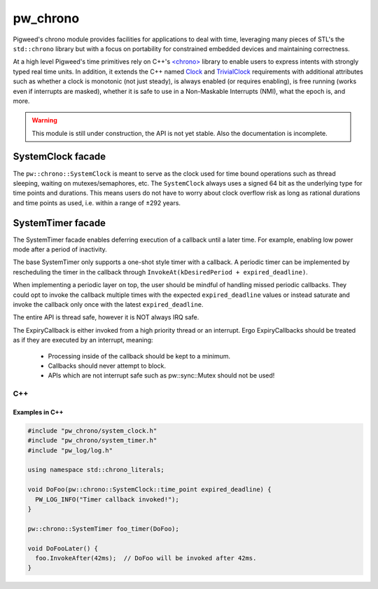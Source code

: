 .. _module-pw_chrono:

=========
pw_chrono
=========
Pigweed's chrono module provides facilities for applications to deal with time,
leveraging many pieces of STL's the ``std::chrono`` library but with a focus
on portability for constrained embedded devices and maintaining correctness.

At a high level Pigweed's time primitives rely on C++'s
`<chrono> <https://en.cppreference.com/w/cpp/header/chrono>`_ library to enable
users to express intents with strongly typed real time units. In addition, it
extends the C++ named
`Clock <https://en.cppreference.com/w/cpp/named_req/Clock>`_ and
`TrivialClock <https://en.cppreference.com/w/cpp/named_req/TrivialClock>`_
requirements with additional attributes such as whether a clock is monotonic
(not just steady), is always enabled (or requires enabling), is free running
(works even if interrupts are masked), whether it is safe to use in a
Non-Maskable Interrupts (NMI), what the epoch is, and more.

.. warning::
  This module is still under construction, the API is not yet stable. Also the
  documentation is incomplete.

------------------
SystemClock facade
------------------
The ``pw::chrono::SystemClock`` is meant to serve as the clock used for time
bound operations such as thread sleeping, waiting on mutexes/semaphores, etc.
The ``SystemClock`` always uses a signed 64 bit as the underlying type for time
points and durations. This means users do not have to worry about clock overflow
risk as long as rational durations and time points as used, i.e. within a range
of ±292 years.

------------------
SystemTimer facade
------------------
The SystemTimer facade enables deferring execution of a callback until a later
time. For example, enabling low power mode after a period of inactivity.

The base SystemTimer only supports a one-shot style timer with a callback.
A periodic timer can be implemented by rescheduling the timer in the callback
through ``InvokeAt(kDesiredPeriod + expired_deadline)``.

When implementing a periodic layer on top, the user should be mindful of
handling missed periodic callbacks. They could opt to invoke the callback
multiple times with the expected ``expired_deadline`` values or instead saturate
and invoke the callback only once with the latest ``expired_deadline``.

The entire API is thread safe, however it is NOT always IRQ safe.

The ExpiryCallback is either invoked from a high priority thread or an
interrupt. Ergo ExpiryCallbacks should be treated as if they are executed by an
interrupt, meaning:

 * Processing inside of the callback should be kept to a minimum.

 * Callbacks should never attempt to block.

 * APIs which are not interrupt safe such as pw::sync::Mutex should not be used!

C++
---
.. cpp:class:: pw::chrono::SystemTimer

  .. cpp:function:: SystemTimer(ExpiryCallback callback)

    Constructs the SystemTimer based on the user provided
    ``pw::Function<void(SystemClock::time_point expired_deadline)>``. Note that
    The ExpiryCallback is either invoked from a high priority thread or an
    interrupt.

    .. note::
      For a given timer instance, its ExpiryCallback will not preempt itself.
      This makes it appear like there is a single executor of a timer instance's
      ExpiryCallback.

  .. cpp:function:: void InvokeAfter(chrono::SystemClock::duration delay)

    Invokes the expiry callback as soon as possible after at least the
    specified duration.

    Scheduling a callback cancels the existing callback (if pending).
    If the callback is already being executed while you reschedule it, it will
    finish callback execution to completion. You are responsible for any
    critical section locks which may be needed for timer coordination.

    This is thread safe, it may not be IRQ safe.

  .. cpp:function:: void InvokeAt(chrono::SystemClock::time_point timestamp)

    Invokes the expiry callback as soon as possible starting at the specified
    time_point.

    Scheduling a callback cancels the existing callback (if pending).
    If the callback is already being executed while you reschedule it, it will
    finish callback execution to completion. You are responsible for any
    critical section locks which may be needed for timer coordination.

    This is thread safe, it may not be IRQ safe.

  .. cpp:function:: void Cancel()

    Cancels the software timer expiry callback if pending.

    Canceling a timer which isn't scheduled does nothing.

    If the callback is already being executed while you cancel it, it will
    finish callback execution to completion. You are responsible for any
    synchronization which is needed for thread safety.

    This is thread safe, it may not be IRQ safe.

  .. list-table::

    * - *Safe to use in context*
      - *Thread*
      - *Interrupt*
      - *NMI*
    * - ``SystemTimer::SystemTimer``
      - ✔
      -
      -
    * - ``SystemTimer::~SystemTimer``
      - ✔
      -
      -
    * - ``void SystemTimer::InvokeAfter``
      - ✔
      -
      -
    * - ``void SystemTimer::InvokeAt``
      - ✔
      -
      -
    * - ``void SystemTimer::Cancel``
      - ✔
      -
      -

Examples in C++
^^^^^^^^^^^^^^^

.. code-block:: cpp

  #include "pw_chrono/system_clock.h"
  #include "pw_chrono/system_timer.h"
  #include "pw_log/log.h"

  using namespace std::chrono_literals;

  void DoFoo(pw::chrono::SystemClock::time_point expired_deadline) {
    PW_LOG_INFO("Timer callback invoked!");
  }

  pw::chrono::SystemTimer foo_timer(DoFoo);

  void DoFooLater() {
    foo.InvokeAfter(42ms);  // DoFoo will be invoked after 42ms.
  }
